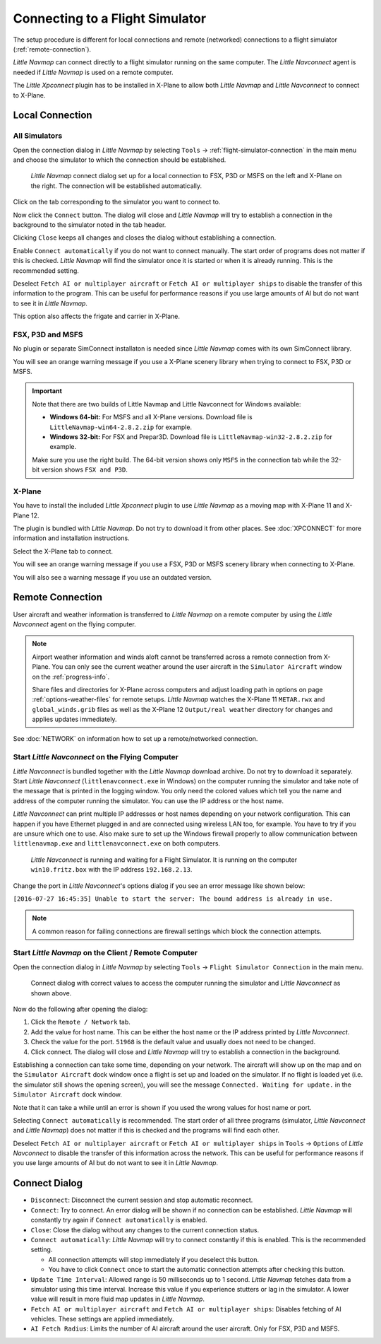 |Flight Simulator Connection| Connecting to a Flight Simulator
--------------------------------------------------------------

The setup procedure is different for local connections and remote
(networked) connections to a flight simulator (:ref:`remote-connection`).

*Little Navmap* can connect directly to a flight simulator running on the
same computer. The *Little Navconnect* agent is needed if *Little
Navmap* is used on a remote computer.

The *Little Xpconnect* plugin has to be installed in X-Plane to allow both *Little Navmap* and
*Little Navconnect* to connect to X-Plane.

Local Connection
~~~~~~~~~~~~~~~~

All Simulators
^^^^^^^^^^^^^^

Open the connection dialog in *Little Navmap* by selecting ``Tools`` ->
:ref:`flight-simulator-connection` in the main menu and choose the
simulator to which the connection should be established.

.. figure:: ../images/connectlocal.jpg

     *Little Navmap* connect dialog set up for a local
     connection to FSX, P3D or MSFS on the left and X-Plane on the right.
     The connection will be established automatically.

Click on the tab corresponding to the simulator you want to connect to.

Now click the ``Connect`` button. The dialog will close and *Little Navmap* will
try to establish a connection in the background to the simulator
noted in the tab header.

Clicking ``Close`` keeps all changes and closes the dialog without
establishing a connection.

Enable ``Connect automatically`` if you do not want to connect manually.
The start order of programs does not matter if this is checked.
*Little Navmap* will find the simulator once it is started or when it is
already running. This is the recommended setting.

Deselect ``Fetch AI or multiplayer aircraft`` or
``Fetch AI or multiplayer ships`` to disable the transfer of this
information to the program. This can be useful for performance reasons
if you use large amounts of AI but do not want to see it in *Little
Navmap*.

This option also affects the frigate and carrier in X-Plane.

FSX, P3D and MSFS
^^^^^^^^^^^^^^^^^^^^^^^^^^^
.. role:: warning-style

No plugin or separate SimConnect installaton is needed since *Little Navmap* comes with its own SimConnect library.

You will see an :warning-style:`orange warning message` if you use a X-Plane scenery library when trying to connect to FSX, P3D or MSFS.

.. important::

    Note that there are two builds of Little Navmap and Little Navconnect for Windows available:

    -  **Windows 64-bit:** For MSFS and all X-Plane versions. Download file is ``LittleNavmap-win64-2.8.2.zip`` for example.
    -  **Windows 32-bit:** For FSX and Prepar3D. Download file is ``LittleNavmap-win32-2.8.2.zip`` for example.

    Make sure you use the right build. The 64-bit version shows only ``MSFS`` in the connection tab while the 32-bit version shows ``FSX and P3D``.

X-Plane
^^^^^^^

You have to install the included *Little Xpconnect* plugin to use
*Little Navmap* as a moving map with X-Plane 11 and X-Plane 12.

The plugin is bundled with *Little Navmap*. Do not try to download it from other places.
See :doc:`XPCONNECT` for more information and installation instructions.

Select the X-Plane tab to connect.

You will see an :warning-style:`orange warning message` if you use a FSX, P3D or MSFS scenery library when connecting to X-Plane.

You will also see a warning message if you use an outdated version.

.. _remote-connection:

Remote Connection
~~~~~~~~~~~~~~~~~

User aircraft and weather information is transferred to *Little Navmap*
on a remote computer by using the *Little Navconnect* agent on the
flying computer.

.. note::

     Airport weather information and winds aloft cannot be transferred across a remote
     connection from X-Plane. You can only see the current weather around the user aircraft in
     the ``Simulator Aircraft`` window on the :ref:`progress-info`.

     Share files and directories for X-Plane across computers and adjust loading
     path in options on page :ref:`options-weather-files` for remote setups.
     *Little Navmap* watches the X-Plane 11 ``METAR.rwx`` and ``global_winds.grib``
     files as well as the X-Plane 12 ``Output/real weather`` directory for changes and
     applies updates immediately.

See :doc:`NETWORK` on information how to set up a remote/networked connection.

.. _connect-start-navconnect:

Start *Little Navconnect* on the Flying Computer
^^^^^^^^^^^^^^^^^^^^^^^^^^^^^^^^^^^^^^^^^^^^^^^^

*Little Navconnect* is bundled together with the *Little Navmap*
download archive. Do not try to download it separately. Start *Little Navconnect* (``littlenavconnect.exe`` in Windows)
on the computer running the simulator and take note of the message that
is printed in the logging window. You only need the colored values which
tell you the name and address of the computer running the simulator. You
can use the IP address or the host name.

*Little Navconnect* can print multiple IP addresses or host names
depending on your network configuration. This can happen if you have
Ethernet plugged in and are connected using wireless LAN too, for
example. You have to try if you are unsure which one to use. Also make
sure to set up the Windows firewall properly to allow communication
between ``littlenavmap.exe`` and ``littlenavconnect.exe`` on both
computers.

.. figure:: ../images/littlenavconnect.jpg

   *Little Navconnect* is
   running and waiting for a Flight Simulator. It is running on the
   computer ``win10.fritz.box`` with the IP address ``192.168.2.13``.

Change the port in *Little Navconnect*'s options dialog if you see
an error message like shown below:

``[2016-07-27 16:45:35] Unable to start the server: The bound address is already in use.``

.. note::

    A common reason for failing connections are firewall settings which block the connection attempts.

.. _connect-start-navmap:

Start *Little Navmap* on the Client / Remote Computer
^^^^^^^^^^^^^^^^^^^^^^^^^^^^^^^^^^^^^^^^^^^^^^^^^^^^^^^^^

Open the connection dialog in *Little Navmap* by selecting ``Tools`` ->
``Flight Simulator Connection`` in the main menu.

.. figure:: ../images/connect.jpg

    Connect dialog with correct values to access the
    computer running the simulator and *Little Navconnect* as shown above.

Now do the following after opening the dialog:

#. Click the ``Remote / Network`` tab.
#. Add the value for host name. This can be either the host name or the
   IP address printed by *Little Navconnect*.
#. Check the value for the port. ``51968`` is the default value and
   usually does not need to be changed.
#. Click connect. The dialog will close and *Little Navmap* will try to
   establish a connection in the background.

Establishing a connection can take some time, depending on your network.
The aircraft will show up on the map and on the ``Simulator Aircraft``
dock window once a flight is set up and loaded on the simulator. If no
flight is loaded yet (i.e. the simulator still shows the opening
screen), you will see the message ``Connected. Waiting for update.`` in
the ``Simulator Aircraft`` dock window.

Note that it can take a while until an error is shown if you used the
wrong values for host name or port.

Selecting ``Connect automatically`` is recommended. The start order of
all three programs (simulator, *Little Navconnect* and *Little Navmap*)
does not matter if this is checked and the programs will find each
other.

Deselect ``Fetch AI or multiplayer aircraft`` or
``Fetch AI or multiplayer ships`` in ``Tools`` -> ``Options`` of *Little
Navconnect* to disable the transfer of this information across the
network. This can be useful for performance reasons if you use large
amounts of AI but do not want to see it in *Little Navmap*.

.. _connect-options:

Connect Dialog
~~~~~~~~~~~~~~~~~~~~~~

-  ``Disconnect``: Disconnect the current session and stop automatic
   reconnect.
-  ``Connect``: Try to connect. An error dialog will be shown if no
   connection can be established. *Little Navmap* will constantly try
   again if ``Connect automatically`` is enabled.
-  ``Close``: Close the dialog without any changes to the current
   connection status.
-  ``Connect automatically``: *Little Navmap* will try to connect
   constantly if this is enabled. This is the recommended setting.

   -  All connection attempts will stop immediately if you deselect this
      button.
   -  You have to click ``Connect`` once to start the automatic
      connection attempts after checking this button.

-  ``Update Time Interval``: Allowed range is 50 milliseconds up to 1
   second. *Little Navmap* fetches data from a simulator using this time
   interval. Increase this value if you experience stutters or lag in
   the simulator. A lower value will result in more fluid map updates in
   *Little Navmap*.
-  ``Fetch AI or multiplayer aircraft`` and
   ``Fetch AI or multiplayer ships``: Disables fetching of AI vehicles.
   These settings are applied immediately.
-  ``AI Fetch Radius``: Limits the number of AI aircraft around the user aircraft.
   Only for FSX, P3D and MSFS.

.. |Flight Simulator Connection| image:: ../images/icon_network.png

